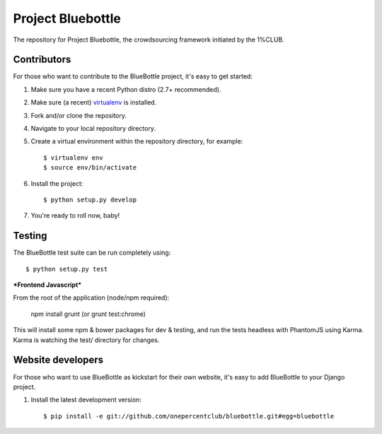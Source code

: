 Project Bluebottle
==================

.. image:: https://travis-ci.org/onepercentclub/bluebottle.png?branch=master
   :target: https://travis-ci.org/onepercentclub/bluebottle


The repository for Project Bluebottle, the crowdsourcing framework initiated
by the 1%CLUB.

Contributors
------------

For those who want to contribute to the BlueBottle project, it's easy to get
started:

#. Make sure you have a recent Python distro (2.7+ recommended).
#. Make sure (a recent) `virtualenv <http://pypi.python.org/pypi/virtualenv>`_ is installed.
#. Fork and/or clone the repository.
#. Navigate to your local repository directory.
#. Create a virtual environment within the repository directory, for example::

    $ virtualenv env
    $ source env/bin/activate

#. Install the project::

    $ python setup.py develop

#.  You're ready to roll now, baby!    

Testing
-------

The BlueBottle test suite can be run completely using::

    $ python setup.py test

***Frontend Javascript***

From the root of the application (node/npm required):

        npm install
        grunt (or grunt test:chrome)

This will install some npm & bower packages for dev & testing, and run the tests headless with PhantomJS using Karma. Karma is watching the test/ directory for changes.


Website developers
------------------

For those who want to use BlueBottle as kickstart for their own website, it's
easy to add BlueBottle to your Django project.

#. Install the latest development version::

    $ pip install -e git://github.com/onepercentclub/bluebottle.git#egg=bluebottle
